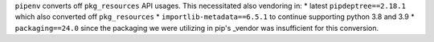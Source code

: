 ``pipenv`` converts off ``pkg_resources`` API usages.  This necessitated also vendoring in:
* latest ``pipdeptree==2.18.1`` which also converted off ``pkg_resources``
* ``importlib-metadata==6.5.1`` to continue supporting python 3.8 and 3.9
* ``packaging==24.0`` since the packaging we were utilizing in pip's _vendor was insufficient for this conversion.
